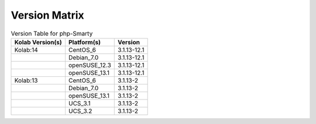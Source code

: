 .. _about-php-smarty-version-matrix:

Version Matrix
==============

.. table:: Version Table for php-Smarty

    +---------------------+---------------+--------------------------------------+
    | Kolab Version(s)    | Platform(s)   | Version                              |
    +=====================+===============+======================================+
    | Kolab:14            | CentOS_6      | 3.1.13-12.1                          |
    +---------------------+---------------+--------------------------------------+
    |                     | Debian_7.0    | 3.1.13-12.1                          |
    +---------------------+---------------+--------------------------------------+
    |                     | openSUSE_12.3 | 3.1.13-12.1                          |
    +---------------------+---------------+--------------------------------------+
    |                     | openSUSE_13.1 | 3.1.13-12.1                          |
    +---------------------+---------------+--------------------------------------+
    | Kolab:13            | CentOS_6      | 3.1.13-2                             |
    +---------------------+---------------+--------------------------------------+
    |                     | Debian_7.0    | 3.1.13-2                             |
    +---------------------+---------------+--------------------------------------+
    |                     | openSUSE_13.1 | 3.1.13-2                             |
    +---------------------+---------------+--------------------------------------+
    |                     | UCS_3.1       | 3.1.13-2                             |
    +---------------------+---------------+--------------------------------------+
    |                     | UCS_3.2       | 3.1.13-2                             |
    +---------------------+---------------+--------------------------------------+
